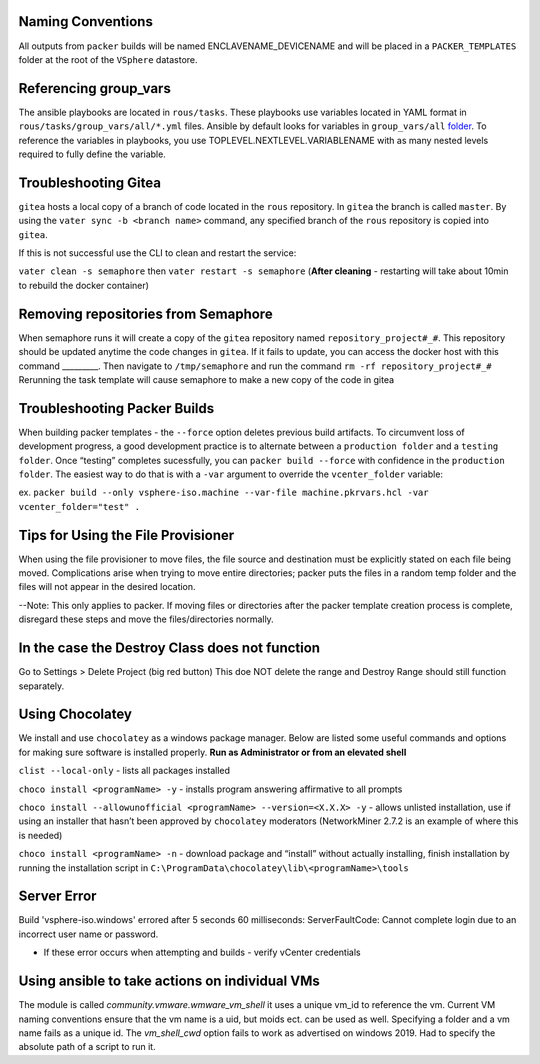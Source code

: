 Naming Conventions
------------------

All outputs from ``packer`` builds will be named ENCLAVENAME_DEVICENAME
and will be placed in a ``PACKER_TEMPLATES`` folder at the root of the
``VSphere`` datastore.

Referencing group_vars
----------------------

The ansible playbooks are located in ``rous/tasks``. These playbooks use
variables located in YAML format in ``rous/tasks/group_vars/all/*.yml``
files. Ansible by default looks for variables in ``group_vars/all``
`folder <https://docs.ansible.com/ansible/latest/user_guide/intro_inventory.html>`__.
To reference the variables in playbooks, you use
TOPLEVEL.NEXTLEVEL.VARIABLENAME with as many nested levels required to
fully define the variable.

Troubleshooting Gitea
---------------------

``gitea`` hosts a local copy of a branch of code located in the ``rous``
repository. In ``gitea`` the branch is called ``master``. By using the
``vater sync -b <branch name>`` command, any specified branch of the
``rous`` repository is copied into ``gitea``.

If this is not successful use the CLI to clean and restart the service:

``vater clean -s semaphore`` then ``vater restart -s semaphore``
(**After cleaning** - restarting will take about 10min to rebuild the
docker container)

Removing repositories from Semaphore
------------------------------------

When semaphore runs it will create a copy of the ``gitea`` repository
named ``repository_project#_#``. This repository should be updated
anytime the code changes in ``gitea``. If it fails to update, you can
access the docker host with this command \_________. Then navigate to
``/tmp/semaphore`` and run the command ``rm -rf repository_project#_#``
Rerunning the task template will cause semaphore to make a new copy of
the code in gitea

Troubleshooting Packer Builds
-----------------------------

When building packer templates - the ``--force`` option deletes previous
build artifacts. To circumvent loss of development progress, a good
development practice is to alternate between a ``production folder`` and
a ``testing folder``. Once “testing” completes sucessfully, you can
``packer build --force`` with confidence in the ``production folder``.
The easiest way to do that is with a ``-var`` argument to override the
``vcenter_folder`` variable:

ex.
``packer build --only vsphere-iso.machine --var-file machine.pkrvars.hcl -var vcenter_folder="test" .``


Tips for Using the File Provisioner
------------------------------------

When using the file provisioner to move files, the file source and destination must be explicitly stated on each file being moved. Complications arise when trying to move entire directories; packer puts the files in a random temp folder and the files will not appear in the desired location.

--Note: This only applies to packer. If moving files or directories after the packer template creation process is complete, disregard these steps and move the files/directories normally.



In the case the Destroy Class does not function
-----------------------------------------------

Go to Settings > Delete Project (big red button) This doe NOT delete the
range and Destroy Range should still function separately.

Using Chocolatey
----------------

We install and use ``chocolatey`` as a windows package manager. Below
are listed some useful commands and options for making sure software is
installed properly. **Run as Administrator or from an elevated shell**

``clist --local-only`` - lists all packages installed

``choco install <programName> -y`` - installs program answering
affirmative to all prompts

``choco install --allowunofficial <programName> --version=<X.X.X> -y`` -
allows unlisted installation, use if using an installer that hasn’t been
approved by ``chocolatey`` moderators (NetworkMiner 2.7.2 is an example
of where this is needed)

``choco install <programName> -n`` - download package and “install”
without actually installing, finish installation by running the
installation script in
``C:\ProgramData\chocolatey\lib\<programName>\tools``

Server Error
-------------
Build 'vsphere-iso.windows' errored after 5 seconds 60 milliseconds: ServerFaultCode: Cannot complete login due to an incorrect user name or password. 

- If these error occurs when attempting and builds - verify vCenter credentials

Using ansible to take actions on individual VMs
------------------------------------------------
The module is called `community.vmware.wmware_vm_shell` it uses a unique vm_id to reference the vm.  Current VM naming conventions ensure that the vm name is a uid, but moids ect. can be used as well.  Specifying a folder and a vm name fails as a unique id.  The `vm_shell_cwd` option fails to work as advertised on windows 2019.  Had to specify the absolute path of a script to run it.

